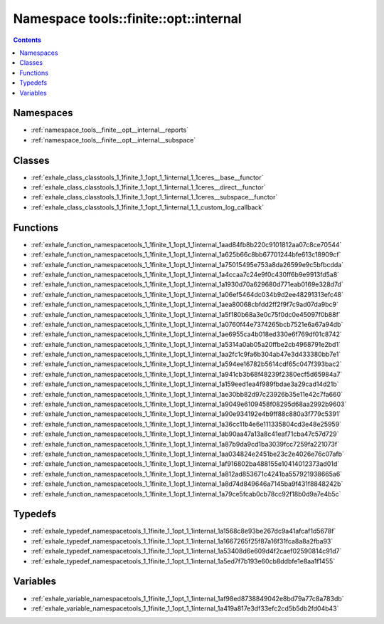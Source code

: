 
.. _namespace_tools__finite__opt__internal:

Namespace tools::finite::opt::internal
======================================


.. contents:: Contents
   :local:
   :backlinks: none





Namespaces
----------


- :ref:`namespace_tools__finite__opt__internal__reports`

- :ref:`namespace_tools__finite__opt__internal__subspace`


Classes
-------


- :ref:`exhale_class_classtools_1_1finite_1_1opt_1_1internal_1_1ceres__base__functor`

- :ref:`exhale_class_classtools_1_1finite_1_1opt_1_1internal_1_1ceres__direct__functor`

- :ref:`exhale_class_classtools_1_1finite_1_1opt_1_1internal_1_1ceres__subspace__functor`

- :ref:`exhale_class_classtools_1_1finite_1_1opt_1_1internal_1_1_custom_log_callback`


Functions
---------


- :ref:`exhale_function_namespacetools_1_1finite_1_1opt_1_1internal_1aad84fb8b220c9101812aa07c8ce70544`

- :ref:`exhale_function_namespacetools_1_1finite_1_1opt_1_1internal_1a625b66c8bb67701244bfe613c18909cf`

- :ref:`exhale_function_namespacetools_1_1finite_1_1opt_1_1internal_1a75015495e753a8da26599e9c5bfbcdda`

- :ref:`exhale_function_namespacetools_1_1finite_1_1opt_1_1internal_1a4ccaa7c24e9f0c430ff6b9e9913fd5a8`

- :ref:`exhale_function_namespacetools_1_1finite_1_1opt_1_1internal_1a1930d70a629680d771eab0169e328d7d`

- :ref:`exhale_function_namespacetools_1_1finite_1_1opt_1_1internal_1a06ef5464dc034b9d2ee48291313efc48`

- :ref:`exhale_function_namespacetools_1_1finite_1_1opt_1_1internal_1aea80068cbfdd2ff2f9f7c9ad07da9bc9`

- :ref:`exhale_function_namespacetools_1_1finite_1_1opt_1_1internal_1a5f180b68a3e0c75f0dc0e45097f0b88f`

- :ref:`exhale_function_namespacetools_1_1finite_1_1opt_1_1internal_1a0760f44e7374265bcb7521e6a67a94db`

- :ref:`exhale_function_namespacetools_1_1finite_1_1opt_1_1internal_1ae6955ca4b018ed330e6f769df01c8742`

- :ref:`exhale_function_namespacetools_1_1finite_1_1opt_1_1internal_1a5314a0ab05a20ffbe2cb4968791e2bd1`

- :ref:`exhale_function_namespacetools_1_1finite_1_1opt_1_1internal_1aa2fc1c9fa6b304ab47e3d433380bb7e1`

- :ref:`exhale_function_namespacetools_1_1finite_1_1opt_1_1internal_1a594ee16782b5614cdf65c047f393bac2`

- :ref:`exhale_function_namespacetools_1_1finite_1_1opt_1_1internal_1a941cb3b68f48239f2380ecf5d65984a7`

- :ref:`exhale_function_namespacetools_1_1finite_1_1opt_1_1internal_1a159eed1ea4f989fbdae3a29cad14d21b`

- :ref:`exhale_function_namespacetools_1_1finite_1_1opt_1_1internal_1ae30bb82d97c23926b35e11e42c7fa660`

- :ref:`exhale_function_namespacetools_1_1finite_1_1opt_1_1internal_1a9049e6109458f08295d68aa2992b9603`

- :ref:`exhale_function_namespacetools_1_1finite_1_1opt_1_1internal_1a90e934192e4b9ff88c880a3f779c5391`

- :ref:`exhale_function_namespacetools_1_1finite_1_1opt_1_1internal_1a36cc11b4e6e111335804cd3e48e25959`

- :ref:`exhale_function_namespacetools_1_1finite_1_1opt_1_1internal_1ab90aa47a13a8c41eaf71cba47c57d729`

- :ref:`exhale_function_namespacetools_1_1finite_1_1opt_1_1internal_1a87b9da9cd1ba3039fcc7259fa221073f`

- :ref:`exhale_function_namespacetools_1_1finite_1_1opt_1_1internal_1aa034824e2451be23c2e4026e76c07afb`

- :ref:`exhale_function_namespacetools_1_1finite_1_1opt_1_1internal_1af916802ba488155e10414012373ad01d`

- :ref:`exhale_function_namespacetools_1_1finite_1_1opt_1_1internal_1a812ad853671c4241ba557921938665a6`

- :ref:`exhale_function_namespacetools_1_1finite_1_1opt_1_1internal_1a8d74d849646a7145ba9f431f8848242b`

- :ref:`exhale_function_namespacetools_1_1finite_1_1opt_1_1internal_1a79ce5fcab0cb78cc92f18b0d9a7e4b5c`


Typedefs
--------


- :ref:`exhale_typedef_namespacetools_1_1finite_1_1opt_1_1internal_1a1568c8e93be267dc9a41afcaf1d5678f`

- :ref:`exhale_typedef_namespacetools_1_1finite_1_1opt_1_1internal_1a1667265f25f87a16f31fca8a8a2fba93`

- :ref:`exhale_typedef_namespacetools_1_1finite_1_1opt_1_1internal_1a53408d6e609d4f2caef02590814c91d7`

- :ref:`exhale_typedef_namespacetools_1_1finite_1_1opt_1_1internal_1a5ed7f7b193e60cb8ddbfe1e8aa1f1455`


Variables
---------


- :ref:`exhale_variable_namespacetools_1_1finite_1_1opt_1_1internal_1af98ed8738849042e8bd79a77c8a783db`

- :ref:`exhale_variable_namespacetools_1_1finite_1_1opt_1_1internal_1a419a817e3df33efc2cd5b5db2fd04b43`
